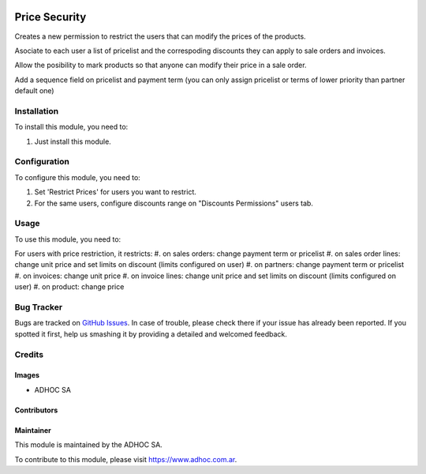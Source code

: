 .. |company| replace:: ADHOC SA

.. |company_logo| image:: https://raw.githubusercontent.com/ingadhoc/maintainer-tools/master/resources/adhoc-logo.png
   :alt: ADHOC SA
   :target: https://www.adhoc.com.ar

.. |icon| image:: https://raw.githubusercontent.com/ingadhoc/maintainer-tools/master/resources/adhoc-icon.png

.. image:: https://img.shields.io/badge/license-AGPL--3-blue.png
   :target: https://www.gnu.org/licenses/agpl
   :alt: License: AGPL-3

==============
Price Security
==============

Creates a new permission to restrict the users that can modify the prices
of the products.

Asociate to each user a list of pricelist and the correspoding discounts they
can apply to sale orders and invoices.

Allow the posibility to mark products so that anyone can modify their price in
a sale order.

Add a sequence field on pricelist and payment term (you can only assign pricelist or terms of lower priority than partner default one)

Installation
============

To install this module, you need to:

#. Just install this module.

Configuration
=============

To configure this module, you need to:

#. Set 'Restrict Prices' for users you want to restrict.
#. For the same users, configure discounts range on "Discounts Permissions" users tab.

Usage
=====

To use this module, you need to:

For users with price restriction, it restricts:
#. on sales orders: change payment term or pricelist
#. on sales order lines: change unit price and set limits on discount (limits configured on user)
#. on partners: change payment term or pricelist
#. on invoices: change unit price
#. on invoice lines: change unit price and set limits on discount (limits configured on user)
#. on product: change price

.. image:: https://odoo-community.org/website/image/ir.attachment/5784_f2813bd/datas
   :alt: Try me on Runbot
   :target: http://runbot.adhoc.com.ar/

Bug Tracker
===========

Bugs are tracked on `GitHub Issues
<https://github.com/ingadhoc/{project_repo}/issues>`_. In case of trouble, please
check there if your issue has already been reported. If you spotted it first,
help us smashing it by providing a detailed and welcomed feedback.

Credits
=======

Images
------

* |company| |icon|

Contributors
------------

Maintainer
----------

|company_logo|

This module is maintained by the |company|.

To contribute to this module, please visit https://www.adhoc.com.ar.

